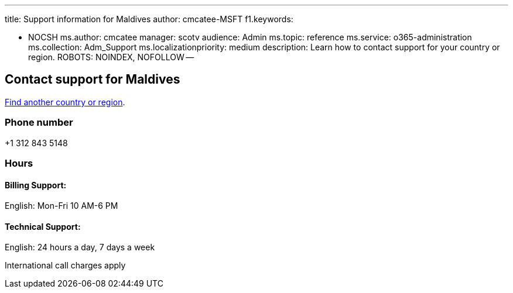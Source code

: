 '''

title: Support information for Maldives author: cmcatee-MSFT f1.keywords:

* NOCSH ms.author: cmcatee manager: scotv audience: Admin ms.topic: reference ms.service: o365-administration ms.collection: Adm_Support ms.localizationpriority: medium description: Learn how to contact support for your country or region.
ROBOTS: NOINDEX, NOFOLLOW --

== Contact support for Maldives

xref:../get-help-support.adoc[Find another country or region].

=== Phone number

+1 312 843 5148

=== Hours

==== Billing Support:

English: Mon-Fri 10 AM-6 PM

==== Technical Support:

English: 24 hours a day, 7 days a week

International call charges apply
